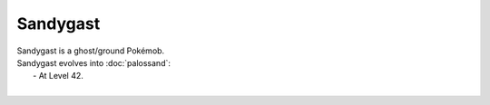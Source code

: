 .. sandygast:

Sandygast
----------

.. image:: ../../_images/pokemobs/gen_7/entity_icon/textures/sandygast.png
    :alt: Sandygast
.. image:: ../../_images/pokemobs/gen_7/entity_icon/textures/sandygasts.png
    :alt: Sandygast


| Sandygast is a ghost/ground Pokémob.
| Sandygast evolves into :doc:`palossand`:
|  -  At Level 42.
| 